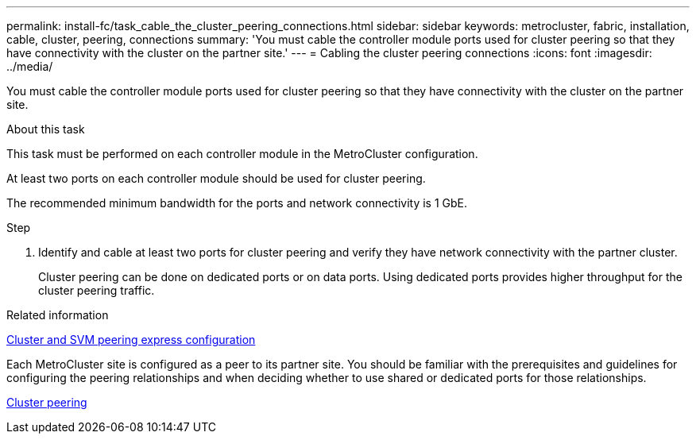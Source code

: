 ---
permalink: install-fc/task_cable_the_cluster_peering_connections.html
sidebar: sidebar
keywords: metrocluster, fabric, installation, cable, cluster, peering, connections
summary: 'You must cable the controller module ports used for cluster peering so that they have connectivity with the cluster on the partner site.'
---
= Cabling the cluster peering connections
:icons: font
:imagesdir: ../media/

[.lead]
You must cable the controller module ports used for cluster peering so that they have connectivity with the cluster on the partner site.

.About this task

This task must be performed on each controller module in the MetroCluster configuration.

At least two ports on each controller module should be used for cluster peering.

The recommended minimum bandwidth for the ports and network connectivity is 1 GbE.

.Step 

. Identify and cable at least two ports for cluster peering and verify they have network connectivity with the partner cluster.
+
Cluster peering can be done on dedicated ports or on data ports. Using dedicated ports provides higher throughput for the cluster peering traffic.

.Related information

http://docs.netapp.com/ontap-9/topic/com.netapp.doc.exp-clus-peer/home.html[Cluster and SVM peering express configuration]

Each MetroCluster site is configured as a peer to its partner site.  You should be familiar with the prerequisites and guidelines for configuring the peering relationships and when deciding whether to use shared or dedicated ports for those relationships.

link:concept_considerations_peering.adoc[Cluster peering]
